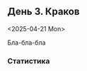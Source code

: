 ** День 3. Краков
<2025-04-21 Mon>

#+call: map-day(date="2025-04-21")

Бла-бла-бла

*** Статистика

#+call: distances(date='2025-04-21)

#+call: expenses(date='2025-04-21)

